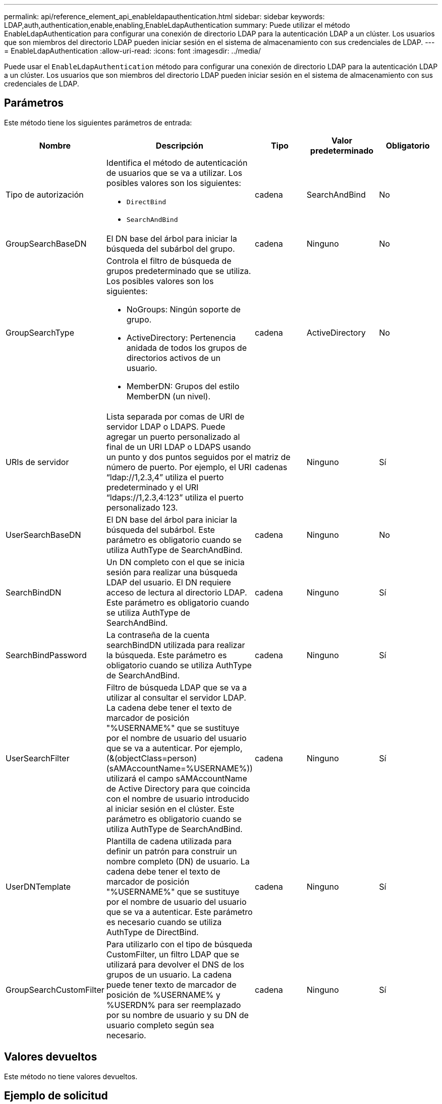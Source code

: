 ---
permalink: api/reference_element_api_enableldapauthentication.html 
sidebar: sidebar 
keywords: LDAP,auth,authentication,enable,enabling,EnableLdapAuthentication 
summary: Puede utilizar el método EnableLdapAuthentication para configurar una conexión de directorio LDAP para la autenticación LDAP a un clúster. Los usuarios que son miembros del directorio LDAP pueden iniciar sesión en el sistema de almacenamiento con sus credenciales de LDAP. 
---
= EnableLdapAuthentication
:allow-uri-read: 
:icons: font
:imagesdir: ../media/


[role="lead"]
Puede usar el `EnableLdapAuthentication` método para configurar una conexión de directorio LDAP para la autenticación LDAP a un clúster. Los usuarios que son miembros del directorio LDAP pueden iniciar sesión en el sistema de almacenamiento con sus credenciales de LDAP.



== Parámetros

Este método tiene los siguientes parámetros de entrada:

|===
| Nombre | Descripción | Tipo | Valor predeterminado | Obligatorio 


 a| 
Tipo de autorización
 a| 
Identifica el método de autenticación de usuarios que se va a utilizar. Los posibles valores son los siguientes:

* `DirectBind`
* `SearchAndBind`

 a| 
cadena
 a| 
SearchAndBind
 a| 
No



 a| 
GroupSearchBaseDN
 a| 
El DN base del árbol para iniciar la búsqueda del subárbol del grupo.
 a| 
cadena
 a| 
Ninguno
 a| 
No



 a| 
GroupSearchType
 a| 
Controla el filtro de búsqueda de grupos predeterminado que se utiliza. Los posibles valores son los siguientes:

* NoGroups: Ningún soporte de grupo.
* ActiveDirectory: Pertenencia anidada de todos los grupos de directorios activos de un usuario.
* MemberDN: Grupos del estilo MemberDN (un nivel).

 a| 
cadena
 a| 
ActiveDirectory
 a| 
No



 a| 
URIs de servidor
 a| 
Lista separada por comas de URI de servidor LDAP o LDAPS. Puede agregar un puerto personalizado al final de un URI LDAP o LDAPS usando un punto y dos puntos seguidos por el número de puerto. Por ejemplo, el URI “ldap://1,2.3,4” utiliza el puerto predeterminado y el URI “ldaps://1,2.3,4:123” utiliza el puerto personalizado 123.
 a| 
matriz de cadenas
 a| 
Ninguno
 a| 
Sí



 a| 
UserSearchBaseDN
 a| 
El DN base del árbol para iniciar la búsqueda del subárbol. Este parámetro es obligatorio cuando se utiliza AuthType de SearchAndBind.
 a| 
cadena
 a| 
Ninguno
 a| 
No



 a| 
SearchBindDN
 a| 
Un DN completo con el que se inicia sesión para realizar una búsqueda LDAP del usuario. El DN requiere acceso de lectura al directorio LDAP. Este parámetro es obligatorio cuando se utiliza AuthType de SearchAndBind.
 a| 
cadena
 a| 
Ninguno
 a| 
Sí



 a| 
SearchBindPassword
 a| 
La contraseña de la cuenta searchBindDN utilizada para realizar la búsqueda. Este parámetro es obligatorio cuando se utiliza AuthType de SearchAndBind.
 a| 
cadena
 a| 
Ninguno
 a| 
Sí



 a| 
UserSearchFilter
 a| 
Filtro de búsqueda LDAP que se va a utilizar al consultar el servidor LDAP. La cadena debe tener el texto de marcador de posición "%USERNAME%" que se sustituye por el nombre de usuario del usuario que se va a autenticar. Por ejemplo, (&(objectClass=person)(sAMAccountName=%USERNAME%)) utilizará el campo sAMAccountName de Active Directory para que coincida con el nombre de usuario introducido al iniciar sesión en el clúster. Este parámetro es obligatorio cuando se utiliza AuthType de SearchAndBind.
 a| 
cadena
 a| 
Ninguno
 a| 
Sí



 a| 
UserDNTemplate
 a| 
Plantilla de cadena utilizada para definir un patrón para construir un nombre completo (DN) de usuario. La cadena debe tener el texto de marcador de posición "%USERNAME%" que se sustituye por el nombre de usuario del usuario que se va a autenticar. Este parámetro es necesario cuando se utiliza AuthType de DirectBind.
 a| 
cadena
 a| 
Ninguno
 a| 
Sí



 a| 
GroupSearchCustomFilter
 a| 
Para utilizarlo con el tipo de búsqueda CustomFilter, un filtro LDAP que se utilizará para devolver el DNS de los grupos de un usuario. La cadena puede tener texto de marcador de posición de %USERNAME% y %USERDN% para ser reemplazado por su nombre de usuario y su DN de usuario completo según sea necesario.
 a| 
cadena
 a| 
Ninguno
 a| 
Sí

|===


== Valores devueltos

Este método no tiene valores devueltos.



== Ejemplo de solicitud

Las solicitudes de este método son similares al ejemplo siguiente:

[listing]
----
{
  "method": "EnableLdapAuthentication",
  "params": {
     "authType": "SearchAndBind",
     "groupSearchBaseDN": "dc=prodtest,dc=solidfire,dc=net",
     "groupSearchType": "ActiveDirectory",
     "searchBindDN": "SFReadOnly@prodtest.solidfire.net",
     "searchBindPassword": "zsw@#edcASD12",
     "sslCert": "",
     "userSearchBaseDN": "dc=prodtest,dc=solidfire,dc=net",
     "userSearchFilter": "(&(objectClass=person)(sAMAccountName=%USERNAME%))",
     "serverURIs":[
           "ldaps://111.22.333.444",
           "ldap://555.66.777.888"
           ]
       },
  "id": 1
}
----


== Ejemplo de respuesta

Este método devuelve una respuesta similar al siguiente ejemplo:

[listing]
----
{
"id": 1,
"result": {
  }
}
----


== Nuevo desde la versión

9,6
